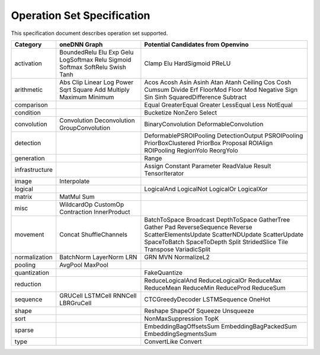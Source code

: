 
Operation Set Specification
=================================
This specification document describes operation set supported.

+---------------+-------------------------------------------------+----------------------------------------------------------+ 
| Category      | oneDNN Graph                                    | Potential Candidates from Openvino                       |                                             
+===============+=================================================+==========================================================+
| activation    | BoundedRelu Elu Exp Gelu LogSoftmax Relu        | Clamp Elu HardSigmoid PReLU                              | 
|               | Sigmoid Softmax SoftRelu Swish Tanh             |                                                          |
+---------------+-------------------------------------------------+----------------------------------------------------------+
| arithmetic    | Abs Clip Linear Log Power Sqrt Square           | Acos Acosh Asin Asinh Atan Atanh Ceiling Cos Cosh Cumsum |
|               | Add Multiply Maximum Minimum                    | Divide Erf FloorMod Floor Mod Negative Sign Sin Sinh     | 
|               |                                                 | SquaredDifference Subtract                               |
+---------------+-------------------------------------------------+----------------------------------------------------------+
| comparison    |                                                 | Equal GreaterEqual Greater LessEqual Less NotEqual       |
+---------------+-------------------------------------------------+----------------------------------------------------------+
| condition     |                                                 | Bucketize NonZero Select                                 |
+---------------+-------------------------------------------------+----------------------------------------------------------+
| convolution   | Convolution Deconvolution GroupConvolution      | BinaryConvolution DeformableConvolution                  |
+---------------+-------------------------------------------------+----------------------------------------------------------+
| detection     |                                                 | DeformablePSROIPooling DetectionOutput PSROIPooling      |
|               |                                                 | PriorBoxClustered PriorBox Proposal ROIAlign ROIPooling  |
|               |                                                 | RegionYolo ReorgYolo                                     |
+---------------+-------------------------------------------------+----------------------------------------------------------+
| generation    |                                                 | Range                                                    |
+---------------+-------------------------------------------------+----------------------------------------------------------+
| infrastructure|                                                 | Assign Constant Parameter ReadValue Result TensorIterator|
+---------------+-------------------------------------------------+----------------------------------------------------------+
| image         | Interpolate                                     |                                                          |
+---------------+-------------------------------------------------+----------------------------------------------------------+
| logical       |                                                 | LogicalAnd LogicalNot LogicalOr LogicalXor               |
+---------------+-------------------------------------------------+----------------------------------------------------------+
| matrix        | MatMul Sum                                      |                                                          |
+---------------+-------------------------------------------------+----------------------------------------------------------+
| misc          | WildcardOp CustomOp Contraction InnerProduct    |                                                          |
+---------------+-------------------------------------------------+----------------------------------------------------------+
| movement      | Concat ShuffleChannels                          | BatchToSpace Broadcast DepthToSpace GatherTree           |  
|               |                                                 | Gather Pad ReverseSequence Reverse ScatterElementsUpdate | 
|               |                                                 | ScatterNDUpdate ScatterUpdate SpaceToBatch SpaceToDepth  |
|               |                                                 | Split StridedSlice Tile Transpose VariadicSplit          |            
+---------------+-------------------------------------------------+----------------------------------------------------------+
| normalization | BatchNorm LayerNorm LRN                         | GRN MVN NormalizeL2                                      |
+---------------+-------------------------------------------------+----------------------------------------------------------+
| pooling       | AvgPool MaxPool                                 |                                                          |
+---------------+-------------------------------------------------+----------------------------------------------------------+
| quantization  |                                                 | FakeQuantize                                             |
+---------------+-------------------------------------------------+----------------------------------------------------------+
| reduction     |                                                 | ReduceLogicalAnd ReduceLogicalOr ReduceMax ReduceMean    | 
|               |                                                 | ReduceMin ReduceProd ReduceSum                           |
+---------------+-------------------------------------------------+----------------------------------------------------------+
| sequence      | GRUCell LSTMCell RNNCell LBRGruCell             | CTCGreedyDecoder LSTMSequence OneHot                     |
+---------------+-------------------------------------------------+----------------------------------------------------------+
| shape         |                                                 | Reshape ShapeOf Squeeze Unsqueeze                        |
+---------------+-------------------------------------------------+----------------------------------------------------------+
| sort          |                                                 | NonMaxSuppression TopK                                   |
+---------------+-------------------------------------------------+----------------------------------------------------------+
| sparse        |                                                 | EmbeddingBagOffsetsSum EmbeddingBagPackedSum             |
|               |                                                 | EmbeddingSegmentsSum                                     |
+---------------+-------------------------------------------------+----------------------------------------------------------+
| type          |                                                 | ConvertLike Convert                                      |
+---------------+-------------------------------------------------+----------------------------------------------------------+
